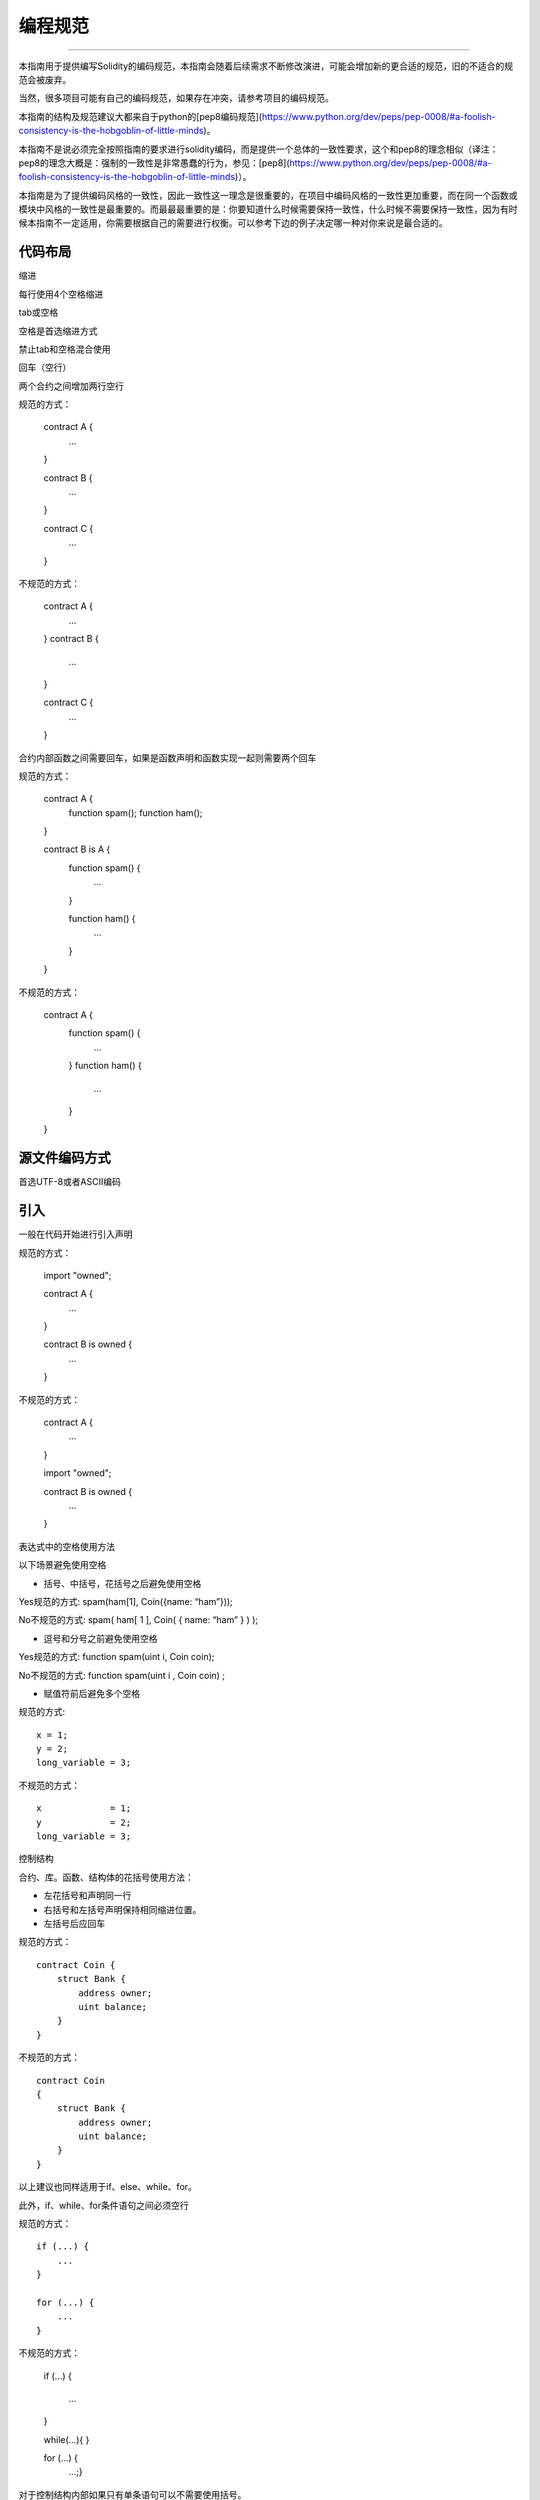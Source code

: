 #######
编程规范
#######

*******

本指南用于提供编写Solidity的编码规范，本指南会随着后续需求不断修改演进，可能会增加新的更合适的规范，旧的不适合的规范会被废弃。

当然，很多项目可能有自己的编码规范，如果存在冲突，请参考项目的编码规范。

本指南的结构及规范建议大都来自于python的[pep8编码规范](https://www.python.org/dev/peps/pep-0008/#a-foolish-consistency-is-the-hobgoblin-of-little-minds)。

本指南不是说必须完全按照指南的要求进行solidity编码，而是提供一个总体的一致性要求，这个和pep8的理念相似（译注：pep8的理念大概是：强制的一致性是非常愚蠢的行为，参见：[pep8](https://www.python.org/dev/peps/pep-0008/#a-foolish-consistency-is-the-hobgoblin-of-little-minds)）。

本指南是为了提供编码风格的一致性，因此一致性这一理念是很重要的，在项目中编码风格的一致性更加重要，而在同一个函数或模块中风格的一致性是最重要的。而最最最重要的是：你要知道什么时候需要保持一致性，什么时候不需要保持一致性，因为有时候本指南不一定适用，你需要根据自己的需要进行权衡。可以参考下边的例子决定哪一种对你来说是最合适的。

*******
代码布局
*******

缩进

每行使用4个空格缩进

tab或空格

空格是首选缩进方式

禁止tab和空格混合使用

回车（空行）

两个合约之间增加两行空行

规范的方式：

    contract A {
        ...
    }


    contract B {
        ...
    }


    contract C {
        ...
    }

不规范的方式：

    contract A {
        ...
    }
    contract B {
        ...
    }

    contract C {
        ...
    }

合约内部函数之间需要回车，如果是函数声明和函数实现一起则需要两个回车

规范的方式：


    contract A {
        function spam();
        function ham();
    }


    contract B is A {
        function spam() {
            ...
        }

        function ham() {
            ...
        }
    }

不规范的方式：

    contract A {
        function spam() {
            ...
        }
        function ham() {
            ...
        }
    }


*******
源文件编码方式
*******

首选UTF-8或者ASCII编码


*******
引入
*******

一般在代码开始进行引入声明

规范的方式：

    import "owned";


    contract A {
        ...
    }


    contract B is owned {
        ...
    }

不规范的方式：

    contract A {
        ...
    }


    import "owned";


    contract B is owned {
        ...
    }

表达式中的空格使用方法

以下场景避免使用空格

- 括号、中括号，花括号之后避免使用空格

Yes规范的方式: spam(ham[1], Coin({name: “ham”}));

No不规范的方式: spam( ham[ 1 ], Coin( { name: “ham” } ) );

- 逗号和分号之前避免使用空格

Yes规范的方式: function spam(uint i, Coin coin);

No不规范的方式: function spam(uint i , Coin coin) ;

- 赋值符前后避免多个空格

规范的方式::

    x = 1;
    y = 2;
    long_variable = 3;

不规范的方式：

::

    x             = 1;
    y             = 2;
    long_variable = 3;

控制结构

合约、库。函数、结构体的花括号使用方法：

- 左花括号和声明同一行

- 右括号和左括号声明保持相同缩进位置。

- 左括号后应回车

规范的方式：

::

    contract Coin {
        struct Bank {
            address owner;
            uint balance;
        }
    }

不规范的方式：

::

    contract Coin
    {
        struct Bank {
            address owner;
            uint balance;
        }
    }
以上建议也同样适用于if、else、while、for。

此外，if、while、for条件语句之间必须空行

规范的方式：

::

    if (...) {
        ...
    }

    for (...) {
        ...
    }

不规范的方式：

    if (...)
    {
        ...
    }

    while(...){
    }

    for (...) {
        ...;}

对于控制结构内部如果只有单条语句可以不需要使用括号。

规范的方式：

::

    if (x < 10)
        x += 1;

不规范的方式：

::

    if (x < 10)
        someArray.push(Coin({
            name: 'spam',
            value: 42
        }));

对于if语句如果包含else或者else if语句，则else语句要新起一行。else和else if的内部规范和if相同。

规范的方式：

::

    if (x < 3) {
        x += 1;
    } else if (x > 7) {
        x -= 1;
    } else {
        x = 5;
    }


    if (x < 3)
        x += 1;
    else
        x -= 1;

不规范的方式：

::

    if (x < 3) {
        x += 1;
    }
    else {
        x -= 1;
    }

*******
函数声明
*******

对于简短函数声明，建议将函数体的左括号和函数名放在同一行。

右括号和函数声明保持相同的缩进。

左括号和函数名之间要增加一个空格。

*******
规范的方式：
*******

::

    function increment(uint x) returns (uint) {
        return x + 1;
    }

    function increment(uint x) public onlyowner returns (uint) {
        return x + 1;
    }

不规范的方式：

::

    function increment(uint x) returns (uint)
    {
        return x + 1;
    }

    function increment(uint x) returns (uint){
        return x + 1;
    }

    function increment(uint x) returns (uint) {
        return x + 1;
        }

    function increment(uint x) returns (uint) {
        return x + 1;}

默认修饰符应该放在其他自定义修饰符之前。

规范的方式：

::

    function kill() public onlyowner {
        selfdestruct(owner);
    }

不规范的方式：

::

    function kill() onlyowner public {
        selfdestruct(owner);
    }

对于参数较多的函数声明可将所有参数逐行显示，并保持相同的缩进。函数声明的右括号和函数体左括号放在同一行，并和函数声明保持相同的缩进。

规范的方式：


    function thisFunctionHasLotsOfArguments(
        address a,
        address b,
        address c,
        address d,
        address e,
        address f
    ) {
        doSomething();
    }

不规范的方式：

::

    function thisFunctionHasLotsOfArguments(address a, address b, address c,
        address d, address e, address f) {
        doSomething();
    }

    function thisFunctionHasLotsOfArguments(address a,
                                            address b,
                                            address c,
                                            address d,
                                            address e,
                                            address f) {
        doSomething();
    }

    function thisFunctionHasLotsOfArguments(
        address a,
        address b,
        address c,
        address d,
        address e,
        address f) {
        doSomething();
    }

如果函数包括多个修饰符，则需要将修饰符分行并逐行缩进显示。函数体左括号也要分行。

规范的方式：

::

    function thisFunctionNameIsReallyLong(address x, address y, address z)
        public
        onlyowner
        priced
        returns (address)
    {
        doSomething();
    }

    function thisFunctionNameIsReallyLong(
        address x,
        address y,
        address z,
    )
        public
        onlyowner
        priced
        returns (address)
    {
        doSomething();
    }

不规范的方式：

::

    function thisFunctionNameIsReallyLong(address x, address y, address z)
                                          public
                                          onlyowner
                                          priced
                                          returns (address) {
        doSomething();
    }

    function thisFunctionNameIsReallyLong(address x, address y, address z)
        public onlyowner priced returns (address)
    {
        doSomething();
    }

    function thisFunctionNameIsReallyLong(address x, address y, address z)
        public
        onlyowner
        priced
        returns (address) {
        doSomething();
    }


对于需要参数作为构造函数的派生合约，如果函数声明太长或者难于阅读，建议将其构造函数中涉及基类的构造函数分行独立显示。

规范的方式：

::

    contract A is B, C, D {
        function A(uint param1, uint param2, uint param3, uint param4, uint param5)
            B(param1)
            C(param2, param3)
            D(param4)
        {
            // do something with param5
        }
    }

不规范的方式：

::

    contract A is B, C, D {
        function A(uint param1, uint param2, uint param3, uint param4, uint param5)
        B(param1)
        C(param2, param3)
        D(param4)
        {
            // do something with param5
        }
    }

    contract A is B, C, D {
        function A(uint param1, uint param2, uint param3, uint param4, uint param5)
            B(param1)
            C(param2, param3)
            D(param4) {
            // do something with param5
        }
    }

对于函数声明的编程规范主要用于提升可读性，本指南不可能囊括所有编程规范，对于不涉及的地方，程序猿可发挥自己的主观能动性。

映射
待完成

变量声明

对于数组变量声明，类型和数组中括号直接不能有空格。

规范的方式: uint[] x; 不规范的方式: uint [] x;

其他建议

- 赋值运算符两边要有一个空格

规范的方式：

```
x = 3;x = 100 / 10;x += 3 + 4;x |= y && z;
```

不规范的方式：

```
x=3;x = 100/10;x += 3+4;x |= y&&z;
```

- 为了显示优先级，优先级运算符和低优先级运算符之间要有空格，这也是为了提升复杂声明的可读性。对于运算符两侧的空格数目必须保持一致。

规范的方式：

```
x = 2**3 + 5;x = 2***y + 3*z;x = (a+b) * (a-**b);
```

不规范的方式：

```
x = 2** 3 + 5;x = y+z;x +=1;
```

命名规范

命名规范是强大且广泛使用的，使用不同的命名规范可以传递不同的信息。

以下建议是用来提升代码的可读性，因此被规范不是规则而是用于帮助更好的解释相关代码。

最后，编码风格的一致性是最重要的。

命名方式

为了防止混淆，以下命名用于说明（描述）不同的命名方式。

- b（单个小写字母）

- B（单个大写字母）

- 小写

- 有下划线的小写

- 大写

- 有下划线的大写

- CapWords规范（首字母大写）

- 混合方式（与CapitalizedWords的不同在于首字母小写!）

- 有下划线的首字母大写（译注：对于python来说不建议这种方式）

注意

当使用CapWords规范（首字母大写）的缩略语时，缩略语全部大写，比如HTTPServerError 比HttpServerError就好理解一点。

避免的命名方式

- l - Lowercase letter el  小写的l


- O - Uppercase letter oh 大写的o


- I - Uppercase letter eye 大写的i

永远不要用字符‘l'(小写字母el(就是读音，下同))，‘O'(大写字母oh)，或‘I'(大写字母eye)作为单字符的变量名。在某些字体中这些字符不能与数字1和0分辨。试着在使用‘l'时用‘L'代替。 

合约及库的命名

合约应该使用CapWords规范命名（首字母大写）。

事件

事件应该使用CapWords规范命名（首字母大写）。

函数命名

函数名使用大小写混合

函数参数命名

当定义一个在自定义结构体上的库函数时，结构体的名称必须具有自解释能力。

局部变量命名

大小写混合

常量命名

常量全部使用大写字母并用下划线分隔。

修饰符命名

功能修饰符使用小写字符并用下划线分隔。

避免冲突

- 单个下划线结尾

当和内置或者保留名称冲突时建议使用本规范。

通用建议

待完成
